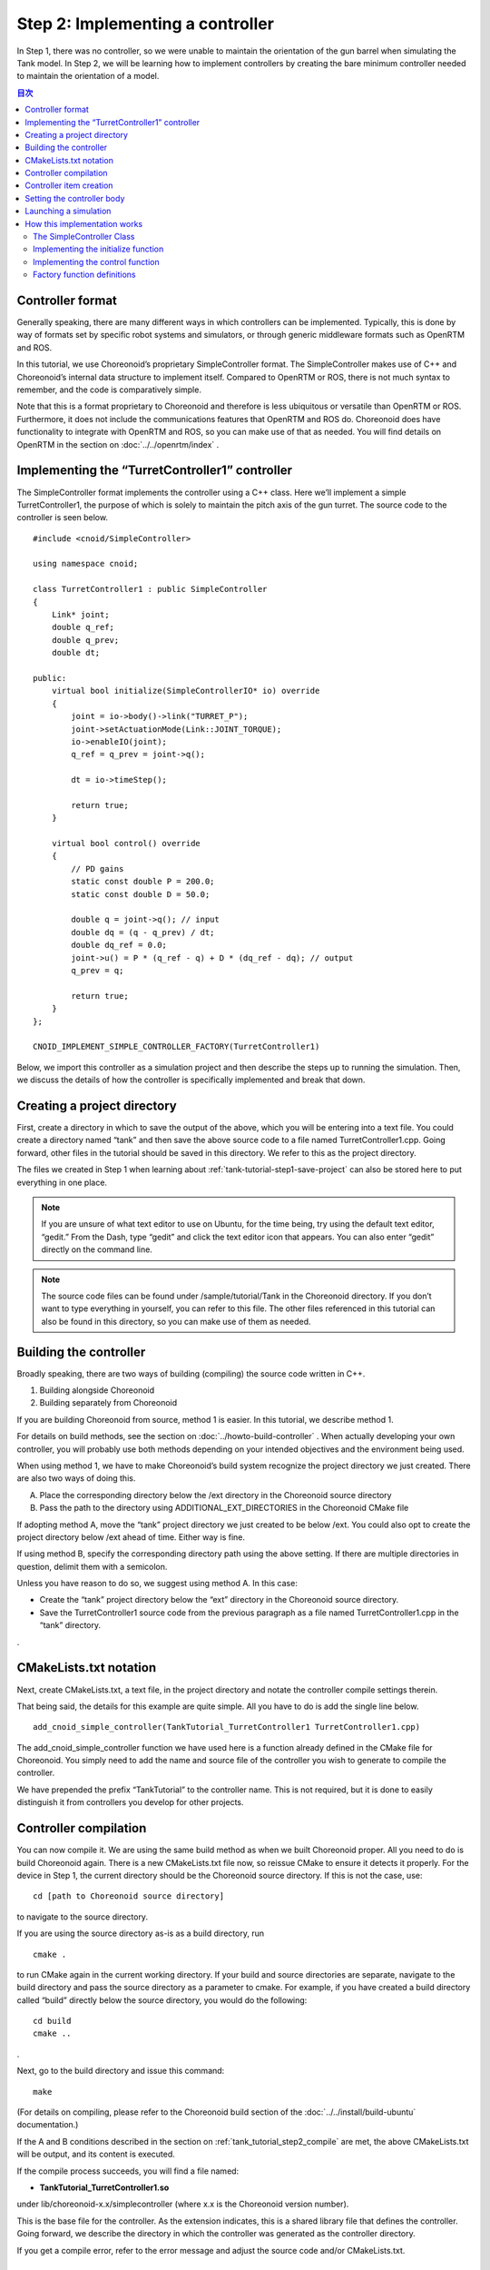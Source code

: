 
Step 2: Implementing a controller
=======================================

In Step 1, there was no controller, so we were unable to maintain the orientation of the gun barrel when simulating the Tank model. In Step 2, we will be learning how to implement controllers by creating the bare minimum controller needed to maintain the orientation of a model.

.. contents:: 目次
   :local:
   :depth: 2

.. highlight:: C++
   :linenothreshold: 5


Controller format
--------------------------

Generally speaking, there are many different ways in which controllers can be implemented. Typically, this is done by way of formats set by specific robot systems and simulators, or through generic middleware formats such as OpenRTM and ROS.

In this tutorial, we use Choreonoid’s proprietary SimpleController format. The SimpleController makes use of C++ and Choreonoid’s internal data structure to implement itself. Compared to OpenRTM or ROS, there is not much syntax to remember, and the code is comparatively simple.

Note that this is a format proprietary to Choreonoid and therefore is less ubiquitous or versatile than OpenRTM or ROS. Furthermore, it does not include the communications features that OpenRTM and ROS do. Choreonoid does have functionality to integrate with OpenRTM and ROS, so you can make use of that as needed. You will find details on OpenRTM in the section on  :doc:`../../openrtm/index` .

Implementing the “TurretController1” controller
------------------------------------------------------

The SimpleController format implements the controller using a C++ class. Here we’ll implement a simple TurretController1, the purpose of which is solely to maintain the pitch axis of the gun turret. The source code to the controller is seen below. ::

 #include <cnoid/SimpleController>
 
 using namespace cnoid;
 
 class TurretController1 : public SimpleController
 {
     Link* joint;
     double q_ref;
     double q_prev;
     double dt;
 
 public:
     virtual bool initialize(SimpleControllerIO* io) override
     {
         joint = io->body()->link("TURRET_P");
         joint->setActuationMode(Link::JOINT_TORQUE);
         io->enableIO(joint);
         q_ref = q_prev = joint->q();
 
         dt = io->timeStep();
 
         return true;
     }
 
     virtual bool control() override
     {
         // PD gains
         static const double P = 200.0;
         static const double D = 50.0;
 
         double q = joint->q(); // input
         double dq = (q - q_prev) / dt;
         double dq_ref = 0.0;
         joint->u() = P * (q_ref - q) + D * (dq_ref - dq); // output
         q_prev = q;
   
         return true;
     }
 };
 
 CNOID_IMPLEMENT_SIMPLE_CONTROLLER_FACTORY(TurretController1)

Below, we import this controller as a simulation project and then describe the steps up to running the simulation. Then, we discuss the details of how the controller is specifically implemented and break that down.

Creating a project directory
------------------------------

First, create a directory in which to save the output of the above, which you will be entering into a text file. You could create a directory named “tank” and then save the above source code to a file named TurretController1.cpp. Going forward, other files in the tutorial should be saved in this directory. We refer to this as the project directory.

The files we created in Step 1 when learning about :ref:`tank-tutorial-step1-save-project` can also be stored here to put everything in one place.

.. note:: If you are unsure of what text editor to use on Ubuntu, for the time being, try using the default text editor, “gedit.” From the Dash, type “gedit” and click the text editor icon that appears. You can also enter “gedit” directly on the command line.

.. note:: The source code files can be found under /sample/tutorial/Tank in the Choreonoid directory. If you don’t want to type everything in yourself, you can refer to this file. The other files referenced in this tutorial can also be found in this directory, so you can make use of them as needed.

.. _tank_tutorial_step2_compile:

Building the controller
-----------------------------

Broadly speaking, there are two ways of building (compiling) the source code written in C++.

1. Building alongside Choreonoid
2. Building separately from Choreonoid

If you are building Choreonoid from source, method 1 is easier. In this tutorial, we describe method 1.

For details on build methods, see the section on :doc:`../howto-build-controller` . When actually developing your own controller, you will probably use both methods depending on your intended objectives and the environment being used.

When using method 1, we have to make Choreonoid’s build system recognize the project directory we just created. There are also two ways of doing this.

A. Place the corresponding directory below the /ext directory in the Choreonoid source directory
B. Pass the path to the directory using ADDITIONAL_EXT_DIRECTORIES in the Choreonoid CMake file

If adopting method A, move the “tank” project directory we just created to be below /ext. You could also opt to create the project directory below /ext ahead of time. Either way is fine.

If using method B, specify the corresponding directory path using the above setting. If there are multiple directories in question, delimit them with a semicolon.

Unless you have reason to do so, we suggest using method A. In this case:

* Create the “tank” project directory below the “ext” directory in the Choreonoid source directory.
* Save the TurretController1 source code from the previous paragraph as a file named TurretController1.cpp in the “tank” directory.

.

CMakeLists.txt notation
----------------------------

Next, create CMakeLists.txt, a text file, in the project directory and notate the controller compile settings therein.

That being said, the details for this example are quite simple. All you have to do is add the single line below. ::

 add_cnoid_simple_controller(TankTutorial_TurretController1 TurretController1.cpp)

The add_cnoid_simple_controller function we have used here is a function already defined in the CMake file for Choreonoid. You simply need to add the name and source file of the controller you wish to generate to compile the controller.

We have prepended the prefix “TankTutorial” to the controller name. This is not required, but it is done to easily distinguish it from controllers you develop for other projects.

Controller compilation
---------------------------

You can now compile it. We are using the same build method as when we built Choreonoid proper. All you need to do is build Choreonoid again. There is a new CMakeLists.txt file now, so reissue CMake to ensure it detects it properly. For the device in Step 1, the current directory should be the Choreonoid source directory. If this is not the case, use: ::

 cd [path to Choreonoid source directory]

to navigate to the source directory.

If you are using the source directory as-is as a build directory, run ::

 cmake .

to run CMake again in the current working directory. If your build and source directories are separate, navigate to the build directory and pass the source directory as a parameter to cmake. For example, if you have created a build directory called “build” directly below the source directory, you would do the following: ::

 cd build
 cmake ..

.

Next, go to the build directory and issue this command: ::

 make

(For details on compiling, please refer to the Choreonoid build section of the :doc:`../../install/build-ubuntu`  documentation.)

If the A and B conditions described in the section on :ref:`tank_tutorial_step2_compile` are met, the above CMakeLists.txt will be output, and its content is executed.

If the compile process succeeds, you will find a file named:

* **TankTutorial_TurretController1.so**

under lib/choreonoid-x.x/simplecontroller (where x.x is the Choreonoid version number). 

This is the base file for the controller. As the extension indicates, this is a shared library file that defines the controller. Going forward, we describe the directory in which the controller was generated as the controller directory.

If you get a compile error, refer to the error message and adjust the source code and/or CMakeLists.txt.

.. _simulation-tank-tutorial-create-controller-item:

Controller item creation
------------------------------

Now we import the SimpleController that we created into Choreonoid as a SimpleController item.

First begin by generating the SimpleController item. From the Main Menu, select File, new, then SimpleController. The item can take any name. It is best to ensure consistency with the controller by naming it something like TurretController.

The resulting item will be positioned, as seen below, as a sub-item of the Tank item, which is what we intend to control with it.

.. image:: images/controlleritem.png

This positioning indicates that the control target of the controller is the Tank. Achieving this can be done by first selecting the Tank item and then generating the controller item, or by dragging into position after generation.

.. _simulation-tank-tutorial-set-controller:

Setting the controller body
----------------------------------

Next, we set the controller we just created onto the SimpleController item.

This is done by way of the controller module property that the SimpleController item possesses. Begin by selecting TurretController on the Item Tree. The item’s properties list will appear on the Item Properties View. From there, look for the Controller Module property. Double-clicking on the property value field (by default, it will be empty) lets you input the name of the module file.

Using the file input dialog that appears is a fast and convenient way to do so. When giving input to the controller module, as shown in the figure below, there is an icon at the right which is used to enter a value.

.. image:: images/controller-module-property.png

Clicking this icon will display a file selection dialog. Ordinarily, this dialog points to the default directory used to store the SimpleController. You should find the TankTutorial_TurretController1.so that we just created. Select it.

With this, the controller is now set on the SimpleController item. Now we can imbue the controller with functionality.

Take a moment to save your work on the project thus far. Save the filename as step2.cnoid and save it into the project directory.

Launching a simulation
-------------------------------

Now that you have completed the above, try running the simulation. While the gun barrel fell due to gravity in Step 1, now it properly faces forward. This is because the TurretController1 controller is applying the requisite torque to the gun turret pitch axis to maintain the proper orientation.

If you have trouble, look at the Message View for logs. If there are issues with the controller settings or operation, the Message View will output debug messages upon starting the simulation.

Note that this controller does not control the yaw axis of the gun turret, so no force is applied there. As with Step 1, :doc:`../interaction` to drag the gun turret and see that the yaw axis is free-moving.

How this implementation works
---------------------------------

The TurretController1 controller we just created works as follows.

The SimpleController Class
~~~~~~~~~~~~~~~~~~~~~~~~~~~~~~~~~

The SimpleController is designed to inherit the SimpleController class defined in Choreonoid. Begin by writing ::

 #include <cnoid/SimpleController>

to include the header defined for this class. The header files provided by Choreonoid are stored in the “cnoid” subdirectory of the source directory, and you can specify this as a path from the cnoid directory. A file extension is not required.

All of the classes defined in Choreonoid belong to the “cnoid” namespace. Here, we use ::

 using namespace cnoid;

to abbreviate the namespace.

The controller class is defined by using: ::

 class TurretController1 : public SimpleController
 {
     ...
 };

You can see how the TurretController1 is defined to inherit the SimpleController attributes.

The SimpleController class defines several functions as virtual functions; overriding these functions in the succeeding item lets you implement controller-internal processing. Normally, the below two functions are overridden.

* **virtual bool initialize(SimpleControllerIO* io)**
* **virtual bool control()**

Implementing the initialize function
~~~~~~~~~~~~~~~~~~~~~~~~~~~~~~~~~~~~~~~~~
  
The initialize function is used to initialize the controller and is only issued once immediately before the simulation begins.

SimpleControllerIO is applied to this function as an argument. This class contains a variety of integrated functionality needed for controller I/O. For details, refer to the :ref:`simulator-simple-controller-io` referenced in the section on :doc:`../howto-implement-controller` . You will see that: ::

 joint = io->body()->link("TURRET_P");

is used to obtain a Link object to handle I/O for the gun turret pitch axis, and the joint variable is stored there.

Using io->body() lets you poll the Body object used for Tank model I/O, as well as the item named TURRET_P from the Link object owned by this object. This corresponds to the joint for the :ref:`gun turret pitch axis<modelfile_yaml_TURRET_P_description>`  discussed in the section on :doc:`creating the Tank model<../../handling-models/modelfile/modelfile-newformat>` .

Next, ::

 joint->setActuationMode(Link::JOINT_TORQUE);

applies the joint torque for the :ref:`simulation-implement-controller-actuation-mode` used for this joint. This allows for issuing joint torque as a command value.

Also, using ::

 io->enableIO(joint);

enables I/O for the joint. This code is used to enable the default input/output for the joint. The current ActuationMode is set to joint torque, so you can input a joint angle and output the torque. This enables you to execute PD control of joints.

Note: if you do not configure the above ActuationMode settings or enable input/output, you will be unable to control the given joint.  Other functions used to configure input and output are enableInput, which only controls input, and enableOutput, which only controls output.

.. note:: Other functions that have the same functionality in SimpleControllerIO are setLinkInput, setJointInput, setLinkOutput, and setJointOutput. These have been retained to keep compliance with older specifications and should not be used; going forward, please use the enableXXX function.

Other values required for PD control are: ::

 q_ref = q_prev = joint->q();
  
This lets you obtain the initial joint angle and substitute it with the q_ref and q_prev variables. q_ref is the variable for calculating target joint angle, while q_prev is the variable for calculating joint angular velocity. Also, using ::

 dt = io->timeStep();

lets you substitute a time step for the dt variable. This describes the internal time interval for each physics calculation of the simulation. At each step, the next control function is called.
  
Lastly, true is returned for the initialize function, telling the system that the initialization process succeeded.

Implementing the control function
~~~~~~~~~~~~~~~~~~~~~~~~~~~~~~~~~~~~~~~

The control function is used to indicate the actual control code and is executed on a loop in the simulation.

This only contains the PD control code for the gun turret pitch axis. ::

 static const double P = 200.0;
 static const double D = 50.0;

The above corresponds to values for P gain and D gain. The current joint angle is input into the below: ::

 double q = joint->q(); // input

And the current angular velocity is calculated with: ::
   
 double dq = (q - q_prev) / dt;

Next, ::

 double dq_ref = 0.0;
  
sets the target velocity to 0, and ::

 joint->u() = P * (q_ref - q) + D * (dq_ref - dq); // output

outputs the torque value calculated with PD control to the joint. Finally, ::
   
 q_prev = q;

is used to update q_prev for the next calculation.

In this way, the key takeaway is that input and output make use of Link object variables. joint->q() and joint->u() respectively correspond to joint angle and torque variables.

Lastly, the “true” value is returned to indicate that the process completed correctly. This continues the control loop.

Factory function definitions
~~~~~~~~~~~~~~~~~~~~~~~~~~~~~~~~~~

Once you define the SimpleController class, you must define the factory function, used to generate the object, per the prescribed method. This is needed so that the SimpleController item will read in the shared controller libraries at runtime and generate the controller object from there.

This is achieved by using a macro: ::

 CNOID_IMPLEMENT_SIMPLE_CONTROLLER_FACTORY(TurretController1)

Give it the controller class name as an argument, as above.
